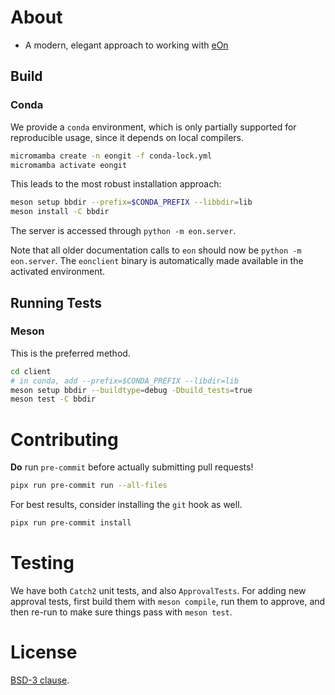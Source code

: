 * About
- A modern, elegant approach to working with [[https://theochemui.github.io/eOn/][eOn]]
** Build
*** Conda
We provide a ~conda~ environment, which is only partially supported for reproducible usage, since it depends on local compilers.
#+begin_src bash
micromamba create -n eongit -f conda-lock.yml
micromamba activate eongit
#+end_src
This leads to the most robust installation approach:
#+begin_src bash
meson setup bbdir --prefix=$CONDA_PREFIX --libbdir=lib
meson install -C bbdir
#+end_src
The server is accessed through ~python -m eon.server~.

Note that all older documentation calls to ~eon~ should now be ~python -m
eon.server~. The ~eonclient~ binary is automatically made available in the
activated environment.
** Running Tests
*** Meson
This is the preferred method.
#+begin_src bash
cd client
# in conda, add --prefix=$CONDA_PREFIX --libdir=lib
meson setup bbdir --buildtype=debug -Dbuild_tests=true
meson test -C bbdir
#+end_src
* Contributing
*Do* run ~pre-commit~ before actually submitting pull requests!
#+begin_src bash
pipx run pre-commit run --all-files
#+end_src
For best results, consider installing the ~git~ hook as well.
#+begin_src bash
pipx run pre-commit install
#+end_src
* Testing
We have both ~Catch2~ unit tests, and also ~ApprovalTests~. For adding new
approval tests, first build them with ~meson compile~, run them to approve, and
then re-run to make sure things pass with ~meson test~.
* License
[[https://opensource.org/licenses/BSD-3-Clause][BSD-3 clause]].
